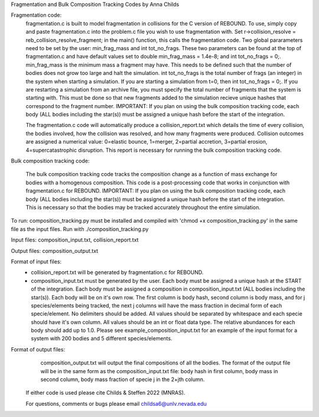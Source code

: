 Fragmentation and Bulk Composition Tracking Codes by Anna Childs

Fragmentation code:
	fragmentation.c is built to model fragmentation in collisions for the C version of REBOUND.  To use, simply copy and paste fragmentation.c into the problem.c file you wish to use fragmentation with.  Set r->collision_resolve = reb_collision_resolve_fragment; in the main() function, this calls the fragmentation code.  Two global pararameters need to be set by the user: min_frag_mass and int tot_no_frags.  These two parameters can be found at the top of fragmentation.c and have default values set to double min_frag_mass = 1.4e-8; and int tot_no_frags = 0;.  min_frag_mass is the minimum mass a fragment may have.  This needs to be defined such that the number of bodies does not grow too large and halt the simulation.  int tot_no_frags is the total number of frags (an integer) in the system when starting a simulation.  If you are starting a simulation from t=0, then int tot_no_frags = 0;.  If you are restarting a simulation from an archive file, you must specify the total number of fragments that the system is starting with.  This must be done so that new fragments added to the simulation recieve unique hashes that correspond to the fragment number.  IMPORTANT: If you plan on using the bulk composition tracking code, each body (ALL bodies including the star(s)) must be assigned a unique hash before the start of the integration.

	The fragmentation.c code will automatically produce a collision_report.txt which details the time of every collision, the bodies involved, how the collision was resolved, and how many fragments were produced.  Collision outcomes are assigned a numerical value: 0=elastic bounce, 1=merger, 2=partial accretion, 3=partial erosion, 4=supercatastrophic disruption.  This report is necessary for running the bulk composition tracking code.

Bulk composition tracking code:

	The bulk composition tracking code tracks the composition change as a function of mass exchange for bodies with a homogenous composition.  This code is a post-processing code that works in conjunction with fragmentation.c for REBOUND.  IMPORTANT: If you plan on using the bulk composition tracking code, each body (ALL bodies including the star(s)) must be assigned a unique hash before the start of the integration.  This is necessary so that the bodies may be tracked accurately throughout the entire simulation.

To run: composition_tracking.py must be installed and compiled with 'chmod +x composition_tracking.py' in the same file as the input files.  Run with ./composition_tracking.py

Input files: composition_input.txt, collision_report.txt

Output files: composition_output.txt

Format of input files:
	- collision_report.txt will be generated by fragmentation.c for REBOUND.

	- composition_input.txt must be generated by the user.  Each body must be assigned a unique hash at the START of the integration.  Each body must be assigned a composition in composition_input.txt (ALL bodies including the star(s)). Each body will be on it's own row.  The first column is body hash, second column is body mass, and for j species/elements being tracked, the next j columns will have the mass fraction in decimal form of each specie/element.  No delimiters should be added.  All values should be separated by whitespace and each specie should have it's own column.  All values should be an int or float data type.  The relative abundances for each body should add up to 1.0. Please see example_composition_input.txt for an example of the input format for a system with 200 bodies and 5 different species/elements.

Format of output files:
	composition_output.txt will output the final compositions of all the bodies.  The format of the output file will be in the same form as the composition_input.txt file: body hash in first column, body mass in second column, body mass fraction of specie j in the 2+jth column.
  
 If either code is used please cite Childs & Steffen 2022 (MNRAS).
 
 For questions, comments or bugs please email childsa6@unlv.nevada.edu
	
